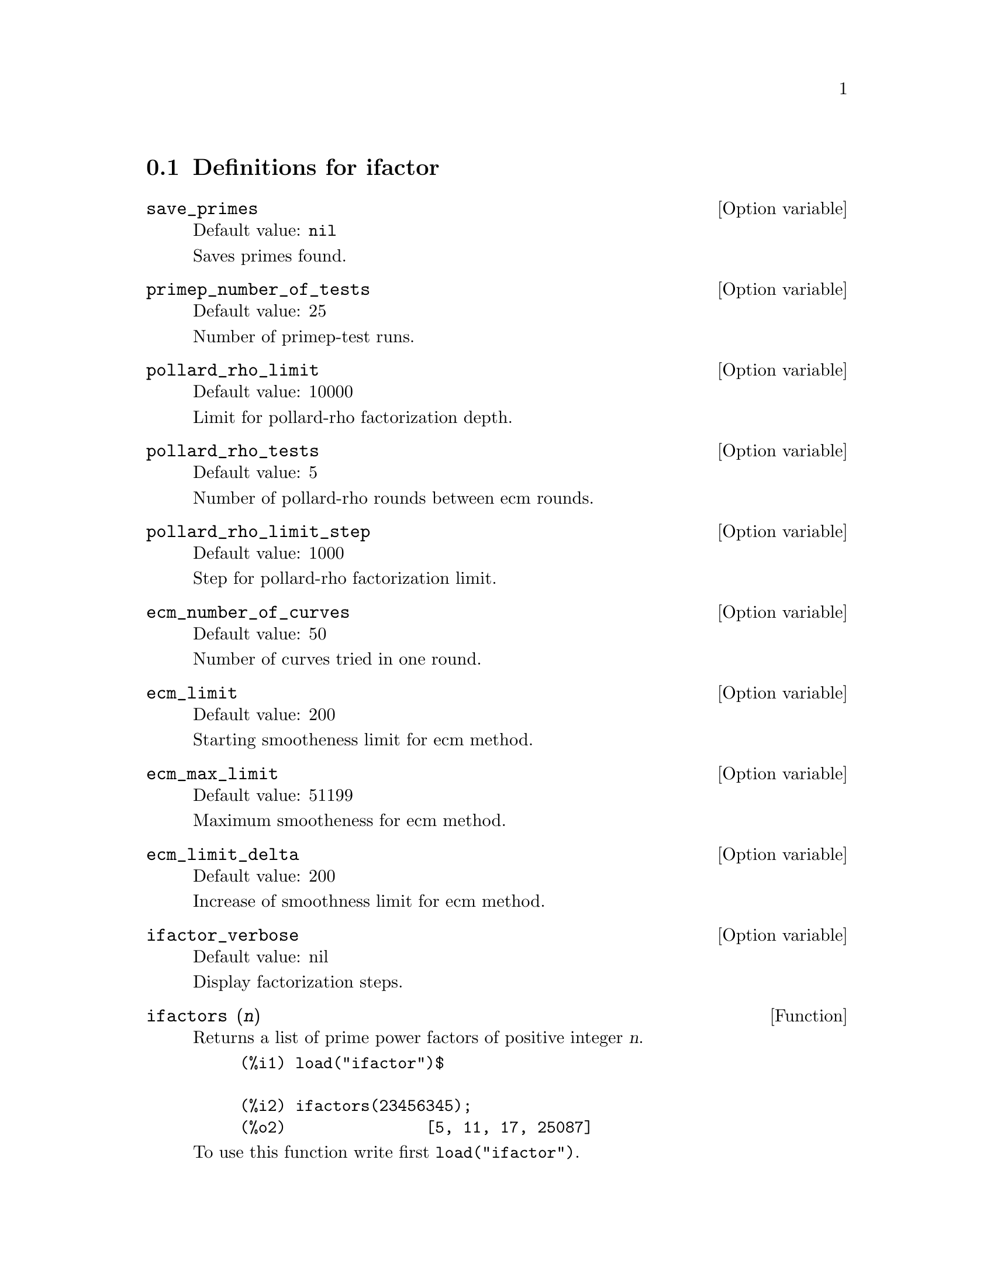 @menu
* Definitions for ifactor::
@end menu

@node Definitions for ifactor,  , ifactor, ifactor
@section Definitions for ifactor

@defvr {Option variable} save_primes
Default value: @code{nil}

Saves primes found.
@end defvr

@defvr {Option variable} primep_number_of_tests
Default value: 25

Number of primep-test runs.
@end defvr


@defvr {Option variable} pollard_rho_limit
Default value: 10000

Limit for pollard-rho factorization depth.
@end defvr

@defvr {Option variable} pollard_rho_tests
Default value: 5

Number of pollard-rho rounds between ecm rounds.
@end defvr


@defvr {Option variable} pollard_rho_limit_step
Default value: 1000

Step for pollard-rho factorization limit.
@end defvr

@defvr {Option variable} ecm_number_of_curves
Default value: 50

Number of curves tried in one round.
@end defvr

@defvr {Option variable} ecm_limit
Default value: 200

Starting smootheness limit for ecm method.
@end defvr

@defvr {Option variable} ecm_max_limit
Default value: 51199

Maximum smootheness for ecm method.
@end defvr


@defvr {Option variable} ecm_limit_delta
Default value: 200

Increase of smoothness limit for ecm method.
@end defvr

@defvr {Option variable} ifactor_verbose
Default value: nil

Display factorization steps.
@end defvr


@deffn {Function} ifactors (@var{n})
Returns a list of prime power factors of positive integer @var{n}.

@example
(%i1) load("ifactor")$

(%i2) ifactors(23456345);
(%o2)               [5, 11, 17, 25087]
@end example

To use this function write first @code{load("ifactor")}.
@end deffn

@deffn {Function} ifactor (@var{n})
Factors positive integer @var{n}. @code{ifactor} uses Pollard's rho and
elliptic curve factorization methods to factor integers.

@example
(%i1) load("ifactor")$

(%i2) ifactor(23456345200);
                     4  2
(%o2)               2  5  43 313 4357
@end example

To use this function write first @code{load("ifactor")}.
@end deffn

@deffn {Function} primep_pr (@var{n})
Probabilistic primality test. @code{primep_pr} uses
@code{primep_pr_number_of_tests} Miller-Rabin's pseudo-primality tests and
one Lucas pseudo-primality test.

@example
(%i1) load("ifactor")$

(%i2) primep_pr(23456345);
(%o2)                     false
@end example

To use this function write first @code{load("ifactor")}.
@end deffn

@deffn {Function} next_prime (@var{n})
Get smallest prime bigger than @var{n}.

@example
(%i1) load("ifactor")$

(%i2) next_prime(27);
(%o2)                       29
@end example

To use this function write first @code{load("ifactor")}.
@end deffn

@deffn {Function} prev_prime (@var{n})
Get greatest prime smaller than @var{n}.

@example
(%i1) load("ifactor")$

(%i2) prev_prime(27);
(%o2)                       23
@end example

To use this function write first @code{load("ifactor")}.
@end deffn

